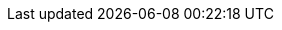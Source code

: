 ++++
<img src="http://vg03.met.vgwort.de/na/5d43e401d0cc4890b17ab6213a790dcb" width="1" height="1" alt="">
++++

